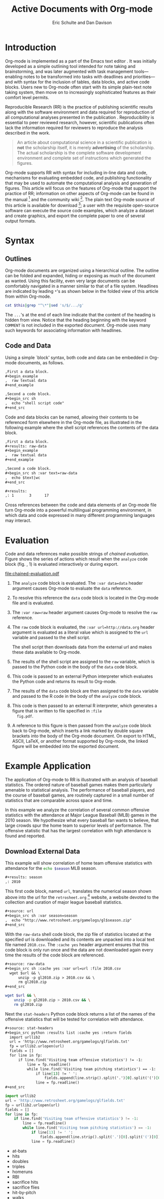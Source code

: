 #+Title: Active Documents with Org-mode
#+Author: Eric Schulte and Dan Davison
#+LATEX_HEADER: \usepackage{attrib}
#+Options: ^:nil toc:nil
#+Startup: hideblocks

\begin{abstract}

  Org-mode is a simple, plain text, markup language for hierarchical
  documents allowing intermingled data, code and prose.  An entire
  research project, including initial note taking, planning, task
  management, experimentation, analysis, and publication may take
  place within a single Org-mode document.  This article introduces
  Org-mode with an overview of syntax, a working \emph{reproducible}
  example of embedded data analysis, and a summary of the features
  that make Org-mode a particularly useful tool for the scientific
  researcher.

\end{abstract}

* Introduction
Org-mode is implemented as a part of the Emacs text editor
\cite{emacs}.  It was initially developed as a simple outlining tool
intended for note taking and brainstorming, and was later augmented
with task management tools---enabling notes to be transformed into
tasks with deadlines and priorities---and with syntax for the
inclusion of tables, data blocks, and active code blocks.  Users new
to Org-mode often start with its simple plain-text note taking system,
then move on to increasingly sophisticated features as their comfort
level permits.

Reproducible Research (RR) is the practice of publishing scientific
results along with the software environment and data required for
reproduction of all computational analyses presented in the
publication \cite{cise-rr}.  Reproducibility is essential to peer
reviewed research, however, scientific publications often lack the
information required for reviewers to reproduce the analysis described
in the work.

#+begin_quote
  An article about computational science in a scientific publication
  is *not* the scholarship itself, it is merely *advertising* of the
  scholarship.  The actual scholarship is the complete software
  development environment and complete set of instructions which
  generated the figures.

  \attrib{Donoho \cite{donoho}}
#+end_quote

Org-mode supports RR with syntax for including in-line data and code,
mechanisms for evaluating embedded code, and publishing functionality
that may be used to automate the computational analysis and generation
of figures.  This article will focus on the features of Org-mode
that support the practice of RR; information on other aspects of
Org-mode can be found in the manual \cite{org-manual} [fn:2] and the
community wiki [fn:3].  The plain text Org-mode source of this
article is available for download [fn:4]; a user with the requisite
open-source software can
execute the source code examples, which analyze a dataset and create
graphics, and export the complete paper to one of several output
formats.

* Syntax
** Outlines
Org-mode documents are organized using a hierarchical outline.  The
outline can be folded and expanded, hiding or exposing as much of the
document as wanted.  Using this facility, even very
large documents can be comfortably navigated in a manner similar to
that of a file system.  Headlines are indicated by leading =*='s as
shown below in the folded view of this article from within Org-mode.

#+source: folded-org
#+headers: :exports results
#+begin_src sh :var this=(buffer-file-name) :results output
  cat $this|grep "^\*"|sed 's/$/.../g'
#+end_src

#+label: fig:folded-org
#+results: folded-org

The =...='s at the end of each line indicate that the content of the
heading is hidden from view.  Notice that the heading beginning with
the keyword =COMMENT= is not included in the exported document.
Org-mode uses many such keywords for associating information with
headlines.

** Code and Data
Using a simple `block' syntax, both code and data can be embedded in
Org-mode documents, as follows.

#+begin_src org :exports code
  ,First a data block.
  ,#+begin_example
  ,  raw textual data
  ,#+end_example

  ,Second a code block.
  ,#+begin_src sh
  ,  echo "shell script code"
  ,#+end_src
#+end_src

Code and data blocks can be named, allowing their contents to be
referenced form elsewhere in the Org-mode file, as illustrated in the
following example where the shell script references the contents of
the data block.

#+begin_src org :exports code
  ,First a data block.
  ,#+results: raw-data
  ,#+begin_example
  ,  raw textual data
  ,#+end_example

  ,Second a code block.
  ,#+begin_src sh :var text=raw-data
  ,  echo $text|wc
  ,#+end_src

  ,#+results:
  ,: 1       3      17
#+end_src

Cross references between the code and data elements of an
Org-mode file turn Org-mode into a powerful multilingual programming
environment, in which data and code expressed in many different
programming languages may interact.

* Evaluation
Code and data references make possible strings of /chained
evaluation/.  Figure \ref{fig:chained-evaluation} shows the series of
actions which result when the =analyze= code block
(fig. \ref{fig:chained-evaluation}, 1) is evaluated
interactively or during export.

#+label: fig:chained-evaluation
#+Caption: Active Org-mode Document
#+attr_latex: width=\textwidth
[[file:chained-evaluation.pdf]]

1. The =analyze= code block is evaluated.  The =:var data=data= header
   argument causes Org-mode to evaluate the =data= reference.

2. To resolve this reference the =data= code block is located in the
   Org-mode file and is evaluated.

3. The =:var raw=raw= header argument causes Org-mode to resolve the
   =raw= reference.

4. The =raw= code block is evaluated, the =:var url=http://data.org=
   header argument is evaluated as a literal value which is assigned
   to the =url= variable and passed to the shell script.

   The shell script then downloads data from the external url and
   makes these data available to Org-mode.

5. The results of the shell script are assigned to the =raw= variable,
   which is passed to the Python code in the body of the =data= code
   block.

6. This code is passed to an external Python interpreter which
   evaluates the Python code and returns its result to Org-mode.

7. The results of the =data= code block are then assigned to the
   =data= variable and passed to the R code in the body of the
   =analyze= code block.

8. This code is then passed to an external R interpreter, which
   generates a figure that is written to file specified in =:file
   fig.pdf=.


9. A reference to this figure is then passed from the =analyze= code
   block back to Org-mode, which inserts a link marked by double
   square brackets into the body of the Org-mode document.  On export
   to HTML, ASCII, LaTeX, or another format supported by Org-mode,
   the linked figure will be embedded into the exported document.

* Example Application
The application of Org-mode to RR is illustrated with an
analysis of baseball statistics.  The ordered nature of
baseball games makes them particularly amenable to statistical
analysis.  The performance of baseball players, and the course of
baseball games, are routinely captured in a small number of statistics
that are comparable across space and time.

In this example we analyze the correlation of several common offensive
statistics with the attendance at Major League Baseball (MLB) games in
the 2010 season.  We hypothesize what every baseball fan wants to
believe, that large crowds spur the home team to superior levels of
performance.  The offensive statistic that has the largest correlation
with high attendance is found and reported.

** Download External Data
This example will show correlation of home team offensive statistics
with attendance for the src_sh[:var season=season]{echo $season} MLB season.

#+begin_src org
  ,#+results: season
  ,: 2010
#+end_src

#+source: season
#+begin_src emacs-lisp :exports none
  2010
#+end_src

This first code block, named =url=, translates the numerical season
shown above into the url for the =retrosheet.org= [fn:1] website, a
website devoted to the collection and curation of major league
baseball statistics.

#+begin_src org
  ,#+source: url
  ,#+begin_src sh :var season=season
  ,  echo "http://www.retrosheet.org/gamelogs/gl$season.zip"
  ,#+end_src
#+end_src

#+source: url
#+begin_src sh :var season=season :exports none
  echo "http://www.retrosheet.org/gamelogs/gl$season.zip"
#+end_src

With the =raw-data= shell code block, the zip file of statistics located at
the specified url is downloaded and its contents are unpacked into a
local text file named =2010.csv=.  The =:cache yes= header argument
ensures that this code block is only run once and the data are not
downloaded again every time the results of the code block are referenced.

#+begin_src org
  ,#+source: raw-data
  ,#+begin_src sh :cache yes :var url=url :file 2010.csv
    wget $url && \
        unzip -p gl2010.zip > 2010.csv && \
        rm gl2010.zip
  ,#+end_src
#+end_src

#+source: raw-data
#+headers: :exports none
#+begin_src sh :cache yes :var url=url :file 2010.csv
  wget $url && \
      unzip -p gl2010.zip > 2010.csv && \
      rm gl2010.zip
#+end_src

Next the =stat-headers= Python code block returns a list of the names of the
offensive statistics that will be tested for correlation with attendance.

#+begin_src org
  ,#+source: stat-headers
  ,#+begin_src python :results list :cache yes :return fields
    import urllib2
    url = 'http://www.retrosheet.org/gamelogs/glfields.txt'
    fp = urllib2.urlopen(url)
    fields = []
    for line in fp:
        if line.find('Visiting team offensive statistics') != -1:
            line = fp.readline()
            while line.find('Visiting team pitching statistics') == -1:
                if line[13] != ' ':
                    fields.append(line.strip().split('.')[0].split('(')[0])
                line = fp.readline()
  ,#+end_src
#+end_src

#+source: stat-headers
#+headers: :exports none
#+begin_src python :results list :cache yes :return fields
  import urllib2
  url = 'http://www.retrosheet.org/gamelogs/glfields.txt'
  fp = urllib2.urlopen(url)
  fields = []
  for line in fp:
      if line.find('Visiting team offensive statistics') != -1:
          line = fp.readline()
          while line.find('Visiting team pitching statistics') == -1:
              if line[13] != ' ':
                  fields.append(line.strip().split('.')[0].split('(')[0])
              line = fp.readline()
#+end_src

#+results[97fdb2368b66e48faa6afb8b6eff34e00f05633b]: stat-headers
- at-bats
- hits
- doubles
- triples
- homeruns
- RBI
- sacrifice hits
- sacrifice flies
- hit-by-pitch
- walks
- intentional walks
- strikeouts
- stolen bases
- caught stealing
- grounded into double plays
- awarded first on catcher's interference
- left on base

** Parsing
The next two shell code blocks, =offensive-stats= and =attendance=,
collect the offensive statistics and the attendance from the raw data
file produced by the =raw-data= code block.

#+begin_src org
  ,#+source: offensive-stats
  ,#+begin_src sh :var file=raw-data
    awk '{for (x=50; x<=66; x++) {  printf "%s ", $x } printf "\n" }' FS="," \
        < $file
  ,#+end_src
#+end_src
#+begin_src org
  ,#+source: attendance
  ,#+begin_src sh :var file=raw-data
    awk '{ print $18 }' FS="," < $file
  ,#+end_src
#+end_src

#+source: offensive-stats
#+headers: :exports none
#+begin_src sh :var file=raw-data
  awk '{for (x=50; x<=66; x++) {  printf "%s ", $x } printf "\n" }' FS="," \
      < $file
#+end_src

#+source: attendance
#+headers: :exports none
#+begin_src sh :var file=raw-data
  awk '{ print $18 }' FS="," < $file
#+end_src

** Analysis
The =analysis= code block uses the =R= statistical programming
language to calculate correlations between the outputs of the
=offensive-stats= and =attendance= code blocks, whose values are saved
into the =stats= and =attendance= variables respectively.

#+begin_src org
  ,#+source: analysis
  ,#+headers: :var headers=stat-headers :var stats=offensive-stats
  ,#+begin_src R :var attendance=attendance
    # apply the headers to the list
    colnames(stats) <- headers

    ## The following lines are required because parsing bugs are causing
    ## corrupt data in these two rows.
    badrows <- c(141, 674)
    stats <- stats[-badrows,]
    attendance <- attendance[-badrows,]
    attendance <- as.integer(attendance)

    # perform a simple correlation of each column with the attendance
    corrln <- cor(stats, attendance)

    # return the name of the most correlated column
    rownames(corrln)[which.max(corrln)]
  ,#+end_src
#+end_src

#+source: analysis
#+headers: :var headers=stat-headers :var stats=offensive-stats
#+begin_src R :var attendance=attendance :exports none
  # apply the headers to the list
  colnames(stats) <- headers

  ## The following lines are required because parsing bugs are causing
  ## corrupt data in these two rows.
  badrows <- c(141, 674)
  stats <- stats[-badrows,]
  attendance <- attendance[-badrows,]
  attendance <- as.integer(attendance)

  # perform a simple correlation of each column with the attendance
  corrln <- cor(stats, attendance)

  # return the name of the most correlated column
  rownames(corrln)[which.max(corrln)]
#+end_src

The most correlated column, namely src_sh[:var stat=analysis]{echo $stat}, can
be mentioned in the text using an inline code block.  The Org-mode
syntax for an inline block can be seen below.

#+begin_src org
The most correlated column, namely src_sh[:var stat=analysis]{echo $stat}, can
be mentioned in the text using an inline code block.  The Org-mode
syntax for an inline block can be seen below.
#+end_src

These results indicate that the fans' belief in the effect of large
crowds is shared by the visiting team, which chooses to walk a
dangerous home team hitter rather than take the chance that the large
crowd will spur him to a potentially damaging performance.

** Display
Using gnuplot we can plot the number of forced walks and the
attendance for the five games with the most forced walks (see Figure
\ref{fig:top-5}).

#+begin_src org
  ,#+source: top-8
  ,#+begin_src sh :var data=raw-data
    cat $data|awk '{print $60,$18,$7"-"$4}' FS=","|sed 's/"//g'|sort -rn |head -5
  ,#+end_src
#+end_src
#+begin_src org
  ,#+source: figure
  ,#+begin_src gnuplot :var data=top-8 :file plot.png
    set yrange [0:6]
    set y2range [0:50000]
    set style data histogram
    set style histogram clustered
    set xtic rotate by -45 scale 0
    plot data using 1:xtic(3) title 'forced walks', \
         data using 2:xtic(3) axes x1y2 title 'attendance'
  ,#+end_src
#+end_src

#+source: top-8
#+begin_src sh :var data=raw-data :exports none
  cat $data|awk '{print $60,$18,$7"-"$4}' FS=","|sed 's/"//g'|sort -rn |head -5
#+end_src

#+source: figure
#+begin_src gnuplot :var data=top-8 :file plot.png :exports results
  # set term tikz
  # set output 'plot.tex'
  set yrange [0:6]
  set y2range [0:50000]
  set key above
  set y2tics border
  set ylabel 'forced walks'
  set y2label 'attendance'
  set style fill pattern
  set style data histogram
  set style histogram clustered
  set auto x
  set xtic rotate by -45 scale 0
  plot data using 1:xtic(3) title 'forced walks', \
       data using 2 axes x1y2 title 'attendance'
#+end_src

#+label: fig:top-5
#+attr_latex: width=0.8\textwidth
#+Caption: Top 5 games by forced walks, with forced walks and attendance shown.
#+results: figure
[[file:plot.png]]

Commingling code and prose, as demonstrated in this example, makes it
possible for the author to collect all relevant information into a
single place.  This practice benefits the reader, who can reproduce
the calculations performed in the work, and also extend the analysis,
possibly within Org-mode itself.  For example, the reader of this
article can re-run the analysis for another season by simply changing
the value of the =season= code block above and re-exporting the file.

* Conclusion
There are a number of features of Org-mode that make it a good choice
for reproducible research; some of these are /essential/ for any RR
tool, and others alleviate common burdens of practicing RR.

Of the /essential/ properties, arguably the most important is that
as part of Emacs, the Org-mode copyright is owned by the Free Software
Foundation \cite{fsf}.  This ensures that Org-mode is now and will
always be free and open source software.  This is directly related to
two of the goals of RR.  First, Org-mode is available free of charge
to install by any user on any system ensuring access to the software
environment required for reproduction.  Second, the source code
specifying the inner workings of Org-mode is open to inspection,
ensuring that the mechanisms through which Org-mode generates
scientific results are open to review and verification.

In addition to its open source pedigree, Org-mode benefits in other
ways from its development as part of Emacs.  Emacs is one of the most
widely ported pieces of software in existence, with versions that run
on all major operating systems.  This ensures that Org-mode documents
can be incorporated into almost any computer working environment.
Emacs is also widely used by the scientific community for editing both
prose documents and source code.  By leveraging existing Emacs
editing support, Org-mode is able to offer its users a comfortable and
familiar editing environment for all types of content.  Finally, due
to Org-mode's implementation in the Emacs extension language, /Emacs
Lisp/ \cite{elisp}, it is possible for users to customize the behavior
of Org-mode to their particular needs and to add support for arbitrary
new programming languages---Org-mode currently has support for over
thirty programming languages.

Org-mode addresses many common problems in the practice of RR.  Given
that a single Org-mode document can be used for every stage of a
research project from brain-storming, through software development and
experimentation, to publication, the author is largely relieved of the
burden of tracking resources required for reproduction of the work.
Such large amounts of information can result in extremely large
files, however the hierarchical folding of Org-mode documents enables
users to comfortably read and edit such files.  The files themselves are encoded in plain
text, which enhances their portability and makes them easy to integrate
well with version control systems, allowing for revision tracking and
collaboration \cite{cise-vc}.

Org-mode documents can run the gambit from simple collections of
plain-text notes, to complex laboratories housing data and analysis
mechanisms, to publishing desks with facilities for the display and
export of scientific results.  There is a friendly community of
Org-mode users and developers who communicate on the Org-mode
mailing list [fn:5]; through answering questions and helping each
other to master Org-mode's many features, this community helps to
solve one of the largest hurdles posed by any RR tool, namely learning
how to use it.

#+begin_LaTeX
\bibliographystyle{plain}
\bibliography{babel}
#+end_LaTeX

* COMMENT How to Export this Document

- Requirements :: Ensure that you have both recent versions of [[http://www.gnu.org/software/emacs/][Emacs]]
  (23 or greater) and [[http://orgmode.org/][Org-mode]] (7.5 or greater) installed on your
  system.  To evaluate the code blocks in this paper the relevant
  programming languages must be installed on your system, these
  include;
  - [[http://www.python.org/][Python]]
  - [[http://www.r-project.org/][R]] and [[http://ess.r-project.org/][ESS]]
  - [[http://www.gnuplot.info/][gnuplot]] and [[http://www.emacswiki.org/emacs/GnuplotMode][gnuplot-mode]]

- Configuration :: Evaluate the following emacs-lisp code block to
  configure Org-mode for export of this paper.
  #+source: configuration
  #+begin_src emacs-lisp :results silent
    ;; first it is necessary to ensure that Org-mode loads support for the
    ;; languages used by code blocks in this article
    (org-babel-do-load-languages
     'org-babel-load-languages
     '((sh . t)
       (org . t)
       (emacs-lisp . t)
       (python . t)
       (R . t)
       (gnuplot . t)))
    ;; then we'll remove the need to confirm evaluation of each code
    ;; block, NOTE: if you are concerned about execution of malicious code
    ;; through code blocks, then comment out the following line
    (setq org-confirm-babel-evaluate nil)
    ;; finally we'll customize the default behavior of Org-mode code blocks
    ;; so that they can be used to display examples of Org-mode syntax
    (setf org-babel-default-header-args:org '((:exports . "code")))
  #+end_src

- Export :: After installing all required software the following steps
  can be used to export this paper to a number of different backends.
  1. Open this document in Emacs
  2. Evaluate the "Configuration" =emacs-lisp= code block immediately
     previous in this document. This can be done with =C-c C-v p= to
     jump to the previous code block, then =C-c C-c= to evaluate the
     code block where =C-c= means press "c" while holding the control
     key, =C-v= means press "v" while holding the control key, and so
     forth.
  3. Next use =C-c C-e= to open the Org-mode export dialog, which
     displays a number of backend options and the key which should be
     used to export to that backend, for example, press "d" to export
     this document to a =.pdf= and open the resulting file in your
     document reader, or press "b" to export this document to =.html=
     and open the resulting file in your web browser.

* Footnotes
[fn:1] The information used here was obtained free of charge from and
       is copyrighted by Retrosheet.  Interested parties may contact
       Retrosheet at "www.retrosheet.org".
[fn:2] http://orgmode.org/manual/
[fn:3] http://orgmode.org/worg/
[fn:4] https://github.com/eschulte/CiSE/raw/master/org-mode-active-doc.org
[fn:5] http://lists.gnu.org/mailman/listinfo/emacs-orgmode
